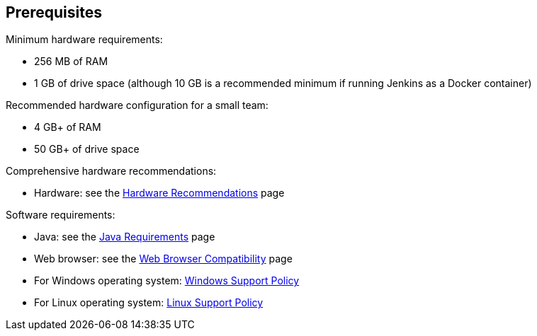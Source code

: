 ////
This file is only meant to be included as a snippet in other documents.
There is a version of this file for the general 'Installing Jenkins' page
(index.adoc) and another for tutorials (_run-jenkins-in-docker.adoc).
This file is for the index.adoc page used in the general 'Installing Jenkins'
page.
////

== Prerequisites

Minimum hardware requirements:

* 256 MB of RAM
* 1 GB of drive space (although 10 GB is a recommended minimum if running
  Jenkins as a Docker container)

Recommended hardware configuration for a small team:

* 4 GB+ of RAM
* 50 GB+ of drive space

Comprehensive hardware recommendations:

* Hardware: see the link:/doc/book/scaling/hardware-recommendations[Hardware Recommendations] page

Software requirements:

* Java: see the link:/doc/administration/requirements/java[Java Requirements] page
* Web browser: see the link:/doc/administration/requirements/web-browsers[Web Browser Compatibility] page
* For Windows operating system: link:/doc/administration/requirements/windows[Windows Support Policy]
* For Linux operating system: link:/doc/administration/requirements/linux[Linux Support Policy]
